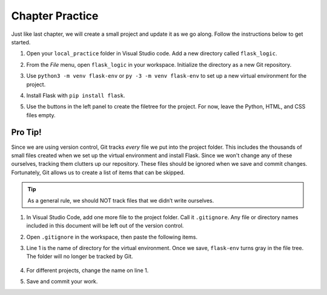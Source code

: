 Chapter Practice
================

Just like last chapter, we will create a small project and update it as we go
along. Follow the instructions below to get started.

#. Open your ``local_practice`` folder in Visual Studio code. Add a new
   directory called ``flask_logic``.
#. From the *File* menu, open ``flask_logic`` in your workspace. Initialize 
   the directory as a new Git repository.
#. Use ``python3 -m venv flask-env`` or ``py -3 -m venv flask-env`` to set up a
   new virtual environment for the project.
#. Install Flask with ``pip install flask``.
#. Use the buttons in the left panel to create the filetree for the project.
   For now, leave the Python, HTML, and CSS files empty.

   .. figure:: figures/initial-filetree.png
      :alt: Filetree with the static, templates, and flask-env folders. Also, files style.css, main.py, and checkbox_form.html.

Pro Tip!
--------

.. index:: ! gitignore

Since we are using version control, Git tracks *every* file we put into the
project folder. This includes the thousands of small files created when we
set up the virtual environment and install Flask. Since we won't change any of
these ourselves, tracking them clutters up our repository. These files should
be ignored when we save and commit changes. Fortunately, Git allows us to
create a list of items that can be skipped.

.. admonition:: Tip

   As a general rule, we should NOT track files that we didn’t write ourselves.

#. In Visual Studio Code, add one more file to the project folder. Call it
   ``.gitignore``. Any file or directory names included in this document will
   be left out of the version control.
#. Open ``.gitignore`` in the workspace, then paste the following items.

   .. sourcecode:: bash
      :linenos:

      flask-env/

      *.pyc
      __pycache__/

      instance/

      .pytest_cache/
      .coverage
      htmlcov/

      dist/
      build/
      *.egg-info/

#. Line 1 is the name of directory for the virtual environment. Once we save,
   ``flask-env`` turns gray in the file tree. The folder will no longer be
   tracked by Git.

   .. figure:: figures/gitignore-filetree.png
         :alt: Project filetree indicating that flask-env is no longer being tracked.

#. For different projects, change the name on line 1.
#. Save and commit your work.

